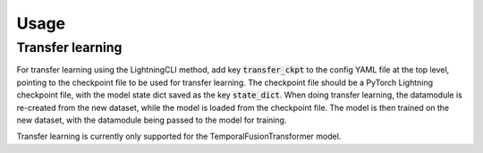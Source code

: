 .. _usage:

Usage
=====


Transfer learning
------------------

For transfer learning using the LightningCLI method, add key :code:`transfer_ckpt` to the config YAML file at the top level, pointing to the checkpoint file to be used for transfer learning. The checkpoint file should be a PyTorch Lightning checkpoint file, with the model state dict saved as the key :code:`state_dict`.
When doing transfer learning, the datamodule is re-created from the new dataset, while the model is loaded from the checkpoint file. The model is then trained on the new dataset, with the datamodule being passed to the model for training.

Transfer learning is currently only supported for the TemporalFusionTransformer model.
